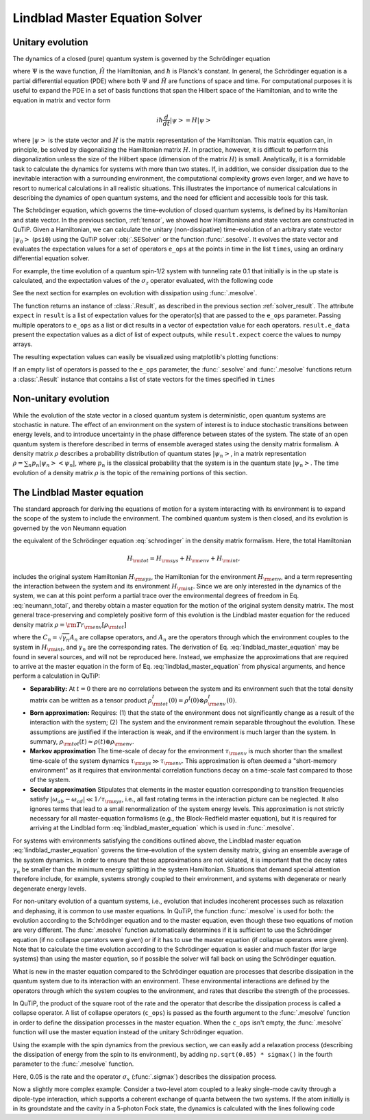 .. _master:

*********************************
Lindblad Master Equation Solver
*********************************

.. _master-unitary:

Unitary evolution
====================
The dynamics of a closed (pure) quantum system is governed by the Schrödinger equation

.. math::
   :label: schrodinger

	i\hbar\frac{\partial}{\partial t}\Psi = \hat H \Psi,

where :math:`\Psi` is the wave function, :math:`\hat H` the Hamiltonian, and
:math:`\hbar` is Planck's constant. In general, the Schrödinger equation is a
partial differential equation (PDE) where both :math:`\Psi` and :math:`\hat H`
are functions of space and time. For computational purposes it is useful to
expand the PDE in a set of basis functions that span the Hilbert space of the
Hamiltonian, and to write the equation in matrix and vector form

.. math::

   i\hbar\frac{d}{dt}\left|\psi\right> = H \left|\psi\right>

where :math:`\left|\psi\right>` is the state vector and :math:`H` is the matrix
representation of the Hamiltonian. This matrix equation can, in principle, be
solved by diagonalizing the Hamiltonian matrix :math:`H`. In practice, however,
it is difficult to perform this diagonalization unless the size of the Hilbert
space (dimension of the matrix :math:`H`) is small. Analytically, it is a
formidable task to calculate the dynamics for systems with more than two states.
If, in addition, we consider dissipation due to the inevitable interaction with
a surrounding environment, the computational complexity grows even larger, and
we have to resort to numerical calculations in all realistic situations. This
illustrates the importance of numerical calculations in describing the dynamics
of open quantum systems, and the need for efficient and accessible tools for
this task.

The Schrödinger equation, which governs the time-evolution of closed quantum
systems, is defined by its Hamiltonian and state vector. In the previous
section, :ref:`tensor`, we showed how Hamiltonians and state vectors are
constructed in QuTiP. Given a Hamiltonian, we can calculate the unitary
(non-dissipative) time-evolution of an arbitrary state vector
:math:`\left|\psi_0\right>` (``psi0``) using the QuTiP solver :obj:`.SESolver`
or the function :func:`.sesolve`. It evolves the state vector and evaluates the
expectation values for a set of operators ``e_ops`` at the points in time in
the list ``times``, using an ordinary differential equation solver.

For example, the time evolution of a quantum spin-1/2 system with tunneling rate
0.1 that initially is in the up state is calculated, and the expectation values
of the :math:`\sigma_z` operator evaluated, with the following code

.. plot::
    :context: reset

    >>> H = 2*np.pi * 0.1 * sigmax()
    >>> psi0 = basis(2, 0)
    >>> times = np.linspace(0.0, 10.0, 20)
    >>> solver = SESolver(H)
    >>> result = solver.run(psi0, times, e_ops=[sigmaz()])
    >>> result.expect
    [array([ 1.        ,  0.78914057,  0.24548543, -0.40169579, -0.87947417,
            -0.98636112, -0.67728018, -0.08257665,  0.54695111,  0.94581862,
             0.94581574,  0.54694361, -0.08258559, -0.67728679, -0.9863626 ,
            -0.87946979, -0.40168705,  0.24549517,  0.78914703,  1.        ])]


See the next section for examples on evolution with dissipation using
:func:`.mesolve`.


The function returns an instance of :class:`.Result`, as described in the
previous section :ref:`solver_result`. The attribute ``expect`` in ``result``
is a list of expectation values for the operator(s) that are passed to the
``e_ops`` parameter. Passing multiple operators to ``e_ops`` as a list or dict
results in a vector of expectation value for each operators. ``result.e_data``
present the expectation values as a dict of list of expect outputs, while
``result.expect`` coerce the values to numpy arrays.

.. plot::
    :context: close-figs

    >>> solver.run(psi0, times, e_ops={"s_z": sigmaz(), "s_y": sigmay()}).e_data
        {'s_z': [1.0, 0.7891405656865187, 0.24548542861367784, -0.40169578982499127,
                ..., 0.24549516882108563, 0.7891470300925004, 0.9999999999361128],
         's_y': [0.0, -0.6142126403681064, -0.9694002807604085, -0.9157731664756708,
                ..., 0.9693978141534602, 0.6142043348073879, -1.1303742482923297e-05]}


The resulting expectation values can easily be visualized using matplotlib's
plotting functions:

.. plot::
    :context: close-figs

    >>> H = 2*np.pi * 0.1 * sigmax()
    >>> psi0 = basis(2, 0)
    >>> times = np.linspace(0.0, 10.0, 100)
    >>> result = sesolve(H, psi0, times, [sigmaz(), sigmay()])
    >>> fig, ax = plt.subplots()
    >>> ax.plot(result.times, result.expect[0])
    >>> ax.plot(result.times, result.expect[1])
    >>> ax.set_xlabel('Time')
    >>> ax.set_ylabel('Expectation values')
    >>> ax.legend(("Sigma-Z", "Sigma-Y"))
    >>> plt.show()

If an empty list of operators is passed to the ``e_ops`` parameter, the
:func:`.sesolve` and :func:`.mesolve` functions return a :class:`.Result`
instance that contains a list of state vectors for the times specified in
``times``

.. plot::
    :context: close-figs

    >>> times = [0.0, 1.0]
    >>> result = sesolve(H, psi0, times, [])
    >>> result.states
    [Quantum object: dims = [[2], [1]], shape = (2, 1), type = ket
     Qobj data =
     [[1.]
      [0.]], Quantum object: dims = [[2], [1]], shape = (2, 1), type = ket
     Qobj data =
     [[0.80901699+0.j        ]
      [0.        -0.58778526j]]]

.. _master-nonunitary:

Non-unitary evolution
=======================

While the evolution of the state vector in a closed quantum system is
deterministic, open quantum systems are stochastic in nature. The effect of an
environment on the system of interest is to induce stochastic transitions
between energy levels, and to introduce uncertainty in the phase difference
between states of the system. The state of an open quantum system is therefore
described in terms of ensemble averaged states using the density matrix
formalism. A density matrix :math:`\rho` describes a probability distribution
of quantum states :math:`\left|\psi_n\right>`, in a matrix representation
:math:`\rho = \sum_n p_n \left|\psi_n\right>\left<\psi_n\right|`, where
:math:`p_n` is the classical probability that the system is in the quantum state
:math:`\left|\psi_n\right>`. The time evolution of a density matrix :math:`\rho`
is the topic of the remaining portions of this section.

.. _master-master:

The Lindblad Master equation
=============================

The standard approach for deriving the equations of motion for a system
interacting with its environment is to expand the scope of the system to
include the environment. The combined quantum system is then closed, and its
evolution is governed by the von Neumann equation

.. math::
   :label: neumann_total

   \dot \rho_{\rm tot}(t) = -\frac{i}{\hbar}[H_{\rm tot}, \rho_{\rm tot}(t)],

the equivalent of the Schrödinger equation :eq:`schrodinger` in the density
matrix formalism. Here, the total Hamiltonian

.. math::

 	H_{\rm tot} = H_{\rm sys} + H_{\rm env} + H_{\rm int},

includes the original system Hamiltonian :math:`H_{\rm sys}`, the Hamiltonian
for the environment :math:`H_{\rm env}`, and a term representing the interaction
between the system and its environment :math:`H_{\rm int}`. Since we are only
interested in the dynamics of the system, we can at this point perform a partial
trace over the environmental degrees of freedom in Eq. :eq:`neumann_total`, and
thereby obtain a master equation for the motion of the original system density
matrix. The most general trace-preserving and completely positive form of this
evolution is the Lindblad master equation for the reduced density matrix
:math:`\rho = {\rm Tr}_{\rm env}[\rho_{\rm tot}]`

.. math::
	:label: lindblad_master_equation

	\dot\rho(t)=-\frac{i}{\hbar}[H(t),\rho(t)]+\sum_n \frac{1}{2} \left[2 C_n \rho(t) C_n^\dagger - \rho(t) C_n^\dagger C_n - C_n^\dagger C_n \rho(t)\right]

where the :math:`C_n = \sqrt{\gamma_n} A_n` are collapse operators,  and
:math:`A_n` are the operators through which the environment couples to the
system in :math:`H_{\rm int}`, and :math:`\gamma_n` are the corresponding rates.
The derivation of Eq. :eq:`lindblad_master_equation` may be found in several
sources, and will not be reproduced here. Instead, we emphasize the
approximations that are required to arrive at the master equation in the form
of Eq. :eq:`lindblad_master_equation` from physical arguments, and hence
perform a calculation in QuTiP:

- **Separability:** At :math:`t=0` there are no correlations between the system
  and its environment such that the total density matrix can be written as a
  tensor product :math:`\rho^I_{\rm tot}(0) = \rho^I(0) \otimes \rho^I_{\rm env}(0)`.

- **Born approximation:** Requires: (1) that the state of the environment does
  not significantly change as a result of the interaction with the system;
  (2) The system and the environment remain separable throughout the evolution.
  These assumptions are justified if the interaction is weak, and if the
  environment is much larger than the system. In summary,
  :math:`\rho_{\rm tot}(t) \approx \rho(t)\otimes\rho_{\rm env}`.

- **Markov approximation** The time-scale of decay for the environment
  :math:`\tau_{\rm env}` is much shorter than the smallest time-scale of the
  system dynamics :math:`\tau_{\rm sys} \gg \tau_{\rm env}`. This approximation
  is often deemed a "short-memory environment" as it requires that environmental
  correlation functions decay on a time-scale fast compared to those of the system.

- **Secular approximation** Stipulates that elements in the master equation corresponding
  to transition frequencies satisfy :math:`|\omega_{ab}-\omega_{cd}| \ll 1/\tau_{\rm sys}`,
  i.e., all fast rotating terms in the interaction picture can be neglected.
  It also ignores terms that lead to a small renormalization of the system energy levels.
  This approximation is not strictly necessary for all master-equation formalisms
  (e.g., the Block-Redfield master equation), but it is required for arriving
  at the Lindblad form :eq:`lindblad_master_equation` which is used in :func:`.mesolve`.


For systems with environments satisfying the conditions outlined above, the
Lindblad master equation :eq:`lindblad_master_equation` governs the
time-evolution of the system density matrix, giving an ensemble average of the
system dynamics. In order to ensure that these approximations are not violated,
it is important that the decay rates :math:`\gamma_n` be smaller than the
minimum energy splitting in the system Hamiltonian. Situations that demand
special attention therefore include, for example, systems strongly coupled to
their environment, and systems with degenerate or nearly degenerate energy levels.


For non-unitary evolution of a quantum systems, i.e., evolution that includes
incoherent processes such as relaxation and dephasing, it is common to use
master equations. In QuTiP, the function :func:`.mesolve` is used for both:
the evolution according to the Schrödinger equation and to the master equation,
even though these two equations of motion are very different. The :func:`.mesolve`
function automatically determines if it is sufficient to use the Schrödinger
equation (if no collapse operators were given) or if it has to use the
master equation (if collapse operators were given). Note that to calculate
the time evolution according to the Schrödinger equation is easier and much
faster (for large systems) than using the master equation, so if possible the
solver will fall back on using the Schrödinger equation.

What is new in the master equation compared to the Schrödinger equation are
processes that describe dissipation in the quantum system due to its interaction
with an environment. These environmental interactions are defined by the
operators through which the system couples to the environment, and rates that
describe the strength of the processes.

In QuTiP, the product of the square root of the rate and the operator that
describe the dissipation process is called a collapse operator. A list of
collapse operators (``c_ops``) is passed as the fourth argument to the
:func:`.mesolve` function in order to define the dissipation processes in the master
equation. When the ``c_ops`` isn't empty, the :func:`.mesolve` function will use
the master equation instead of the unitary Schrödinger equation.

Using the example with the spin dynamics from the previous section, we can
easily add a relaxation process (describing the dissipation of energy from the
spin to its environment), by adding ``np.sqrt(0.05) * sigmax()`` in the fourth
parameter to the :func:`.mesolve` function.


.. plot::
    :context: close-figs

    >>> times = np.linspace(0.0, 10.0, 100)
    >>> result = mesolve(H, psi0, times, [np.sqrt(0.05) * sigmax()], e_ops=[sigmaz(), sigmay()])
    >>> fig, ax = plt.subplots()
    >>> ax.plot(times, result.expect[0])
    >>> ax.plot(times, result.expect[1])
    >>> ax.set_xlabel('Time')
    >>> ax.set_ylabel('Expectation values')
    >>> ax.legend(("Sigma-Z", "Sigma-Y"))
    >>> plt.show()


Here, 0.05 is the rate and the operator :math:`\sigma_x` (:func:`.sigmax`)
describes the dissipation process.

Now a slightly more complex example: Consider a two-level atom coupled to a
leaky single-mode cavity through a dipole-type interaction, which supports a
coherent exchange of quanta between the two systems.  If the atom initially is
in its groundstate and the cavity in a 5-photon Fock state, the dynamics is
calculated with the lines following code

.. plot::
    :context: close-figs

    >>> times = np.linspace(0.0, 10.0, 200)
    >>> psi0 = tensor(fock(2,0), fock(10, 5))
    >>> a  = tensor(qeye(2), destroy(10))
    >>> sm = tensor(destroy(2), qeye(10))
    >>> H = 2 * np.pi * a.dag() * a + 2 * np.pi * sm.dag() * sm + 2 * np.pi * 0.25 * (sm * a.dag() + sm.dag() * a)
    >>> result = mesolve(H, psi0, times, [np.sqrt(0.1)*a], e_ops=[a.dag()*a, sm.dag()*sm])
    >>> plt.figure()
    >>> plt.plot(times, result.expect[0])
    >>> plt.plot(times, result.expect[1])
    >>> plt.xlabel('Time')
    >>> plt.ylabel('Expectation values')
    >>> plt.legend(("cavity photon number", "atom excitation probability"))
    >>> plt.show()

.. plot::
    :context: reset
    :include-source: false
    :nofigs:
